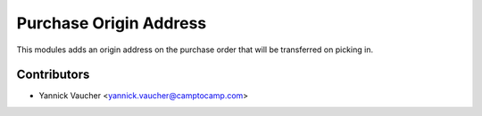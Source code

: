 Purchase Origin Address
=======================

This modules adds an origin address on the purchase order that will be
transferred on picking in.


Contributors
------------

* Yannick Vaucher <yannick.vaucher@camptocamp.com>
